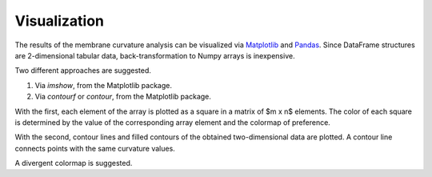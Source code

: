 Visualization
=========================================================

The results of the membrane curvature analysis can be visualized via 
Matplotlib_ and Pandas_. Since DataFrame structures are 2-dimensional tabular
data, back-transformation to Numpy arrays is inexpensive. 

Two different approaches are suggested.

#. Via `imshow`, from the Matplotlib package.
#. Via `contourf` or `contour`, from the Matplotlib package.

With the first, each element of the array is plotted as a square in a matrix 
of $m x n$ elements. The color of each square is determined by the value of 
the corresponding array element and the colormap of preference. 

With the second, contour lines and filled contours of the obtained two-dimensional
data are plotted. A contour line connects points with the same curvature values.

A divergent colormap is suggested. 

.. _Matplotlib: https://matplotlib.org
.. _Pandas: https://pandas.pydata.org
